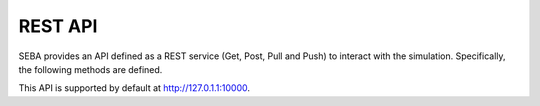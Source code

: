REST API
========

SEBA provides an API defined as a REST service (Get, Post, Pull and Push) to interact with the simulation. Specifically, the following methods are defined.


This API is supported by default at http://127.0.1.1:10000.


.. http:get:: /api/v1/soba/getmovementsoccupants
	
	mediante esta api...

    Results:

   .. sourcecode:: js

   		{
   			"1": 
   				{
   					"speed": 0.71428, 
   					"orientation": "E"
   				}, 
   			"0": 
   				{
   					"speed": 0.71428, "orientation": "E"
   				}, 
   			"3": 
   				{
   					"speed": 0.71428, "orientation": "E"
   				},
   			"100009":
   				{
   				}, 
   			"2": 
   				{
   					"speed": 0.71428, "orientation": "E"
   				}
   		}

   :>json double speed: Speed of the ...
   :>json string orientation: 


.. http:get:: /api/v1/soba/getpositionoccupants
	
	mediante esta api...

    Results:

   .. sourcecode:: js

   		{
   			"100009": [4, 4], 
   			"1": [7, 8], 
   			"0": [7, 14], 
   			"3": [7, 15], 
   			"2": [11, 10]
   		}


.. http:get:: /api/v1/soba/getstateoccupants
	
	mediante esta api...

    Results:

   .. sourcecode:: js

   		{
   			"100009": "walking", 
   			"1": "Resting", 
   			"0": "Resting", 
   			"3": "Resting", 
   			"2": "Resting"
   		}


   :>json double speed: Speed of the ...
   :>json string orientation: 


.. http:get:: /api/v1/soba/getmovementoccupant/{id}
	
	mediante esta api...

    Results:

   .. sourcecode:: js

   		{
   			"speed": 0.71428, 
   			"orientation": "E"
   		}

.. http:get:: /api/v1/soba/getpositionoccupant/{id}
	
	mediante esta api...

    Results:

   .. sourcecode:: js

		[3, 15]

   :>json double speed: Speed of the ...
   :>json string orientation:


.. http:get:: /api/v1/soba/soba/getstatesoccupant/{id}
	
	mediante esta api...

    Results:

   .. sourcecode:: js

   		"Resting"


   :>json double speed: Speed of the ...
   :>json string orientation: 

.. http:get:: /api/v1/soba/getfovoccupant/{id}
	
	mediante esta api...

    Results:

   .. sourcecode:: js

		[
			[0, 0], [1, 0], [2, 0], [3, 0], [4, 0], [5, 0], [6, 0], 
			[7, 0], [8, 0], [9, 0], [0, 1], [1, 1], [2, 1], [3, 1], 
			[4, 1], [5, 1], [6, 1], [7, 1], [8, 1], [9, 1], [0, 2], 
			[1, 2], [2, 2], [3, 2], [4, 2], [5, 2], [6, 2], [7, 2], 
			[8, 2], [9, 2], [0, 3], [1, 3], [2, 3], [3, 3], [4, 3], 
			[5, 3], [6, 3], [7, 3], [8, 3], [9, 3], [0, 4], [1, 4], [2, 4], [3, 4], [4, 4], [5, 4], [6, 4], [7, 4], [8, 4], [9, 4], [0, 5], [1, 5], [2, 5], [3, 5], [4, 5], [5, 5], [6, 5], [7, 5], [8, 5], [9, 5], [0, 6], [1, 6], [2, 6], [3, 6], [4, 6], [5, 6], [6, 6], [7, 6], [8, 6], [9, 6], 
			[0, 7], [1, 7], [2, 7], [3, 7], [4, 7], [6, 7], [7, 7], [8, 7], [9, 7], [0, 8], [1, 8], [2, 8], [3, 8], [4, 8], [5, 8], [6, 8], [7, 8], [8, 8], [9, 8], [0, 9], [1, 9], [2, 9], [3, 9], [4, 9], [5, 9], [6, 9], [7, 9], [8, 9], [9, 9], [0, 10], [1, 10], [2, 10], [3, 10], [4, 10], 
			[5, 10], [6, 10], [7, 10], [8, 10], [9, 10], [10, 10], 
			[8, 11], [9, 11], [10, 11], [11, 11], [9, 12], [10, 12], [11, 12], [12, 12], [13, 12], [10, 13], [11, 13], 
			[12, 13], [13, 13], [14, 13], [11, 14], [12, 14], 
			[13, 14], [14, 14], [15, 14], [16, 14], [12, 15], 
			[13, 15], [14, 15], [15, 15], [16, 15], [17, 15], 
			[13, 16], [14, 16], [15, 16], [16, 16], [17, 16], 
			[18, 16], [14, 17], [15, 17], [16, 17], [17, 17], 
			[18, 17], [15, 18], [16, 18], [17, 18], [18, 18]
		]



   :>json double speed: Speed of the ...
   :>json string orientation: 

.. http:get:: /api/v1/soba/getinfooccupant/{id}
	
	mediante esta api...

    Results:

   .. sourcecode:: js

   		{
   			"state": "Resting", 
   			"fov": [
   						[5, 0], [6, 0], [7, 0], [8, 0], [9, 0], [15, 0], [16, 0], [17, 0], [18, 0], [6, 1], [7, 1], [8, 1], [9, 1], [14, 1], [15, 1], [16, 1], [17, 1], [18, 1], [6, 2], [7, 2], [8, 2], [9, 2], [14, 2], [15, 2], [16, 2], [17, 2], [18, 2], [6, 3], [7, 3], [8, 3], [9, 3], [13, 3], [14, 3], [15, 3], [16, 3], [17, 3], [18, 3], [6, 4], [7, 4], [8, 4], [9, 4], [12, 4], [13, 4], [14, 4], [15, 4], [16, 4], [17, 4], [18, 4], [19, 4], [6, 5], [7, 5], [8, 5], [9, 5], [12, 5], [13, 5], [14, 5], [15, 5], [16, 5], [17, 5], [18, 5], [19, 5], [7, 6], [8, 6], [9, 6], [11, 6], [12, 6], [13, 6], [14, 6], [15, 6], [16, 6], [17, 6], [7, 7], [8, 7], [9, 7], [11, 7], [12, 7], [13, 7], [14, 7], [15, 7], [16, 7], [7, 8], [8, 8], [9, 8], [10, 8], [11, 8], [12, 8], [13, 8], [14, 8], [7, 9], [8, 9], [9, 9], [10, 9], [11, 9], [12, 9], [13, 9], [0, 10], [1, 10], [2, 10], [3, 10], [4, 10], [5, 10], [6, 10], [7, 10], [8, 10], [9, 10], [10, 10], [11, 10], [12, 10], [13, 10], [14, 10], [15, 10], [16, 10], [17, 10], [18, 10], [0, 11], [1, 11], [2, 11], [3, 11], [4, 11], [5, 11], [6, 11], [7, 11], [8, 11], [9, 11], [10, 11], [11, 11], [12, 11], [13, 11], [14, 11], [15, 11], [16, 11], [17, 11], [18, 11], [0, 12], [1, 12], [2, 12], [3, 12], [4, 12], [5, 12], [6, 12], [7, 12], [9, 12], [10, 12], [11, 12], [12, 12], [13, 12], [14, 12], [15, 12], [16, 12], [17, 12], [18, 12], [0, 13], [1, 13], [2, 13], [3, 13], [4, 13], [5, 13], [6, 13], [7, 13], [8, 13], [9, 13], [10, 13], [11, 13], [12, 13], [13, 13], [14, 13], [15, 13], [16, 13], [17, 13], [18, 13], [0, 14], [1, 14], [2, 14], [3, 14], [4, 14], [5, 14], [6, 14], [7, 14], [8, 14], [9, 14], [10, 14], [11, 14], [12, 14], [13, 14], [14, 14], [15, 14], [16, 14], [17, 14], [18, 14], [0, 15], [1, 15], [2, 15], [3, 15], [4, 15], [5, 15], [6, 15], [7, 15], [8, 15], [9, 15], [10, 15], [11, 15], [12, 15], [13, 15], [14, 15], [15, 15], [16, 15], [17, 15], [18, 15], [0, 16], [1, 16], [2, 16], [3, 16], [4, 16], [5, 16], [6, 16], [7, 16], [8, 16], [9, 16], [10, 16], [11, 16], [12, 16], [13, 16], [14, 16], [15, 16], [16, 16], [17, 16], [18, 16], [0, 17], [1, 17], [2, 17], [3, 17], [4, 17], [5, 17], [6, 17], [7, 17], [8, 17], [9, 17], [10, 17], [11, 17], [12, 17], [13, 17], [14, 17], [15, 17], [16, 17], [17, 17], [18, 17], [0, 18], [1, 18], [2, 18], [3, 18], [4, 18], [5, 18], [6, 18], [7, 18], [8, 18], [9, 18], [10, 18], [11, 18], [12, 18], [13, 18], [14, 18], [15, 18], [16, 18], [17, 18], [18, 18]
					], 
			"movement": {
				"orientation": "E", 
				"speed": 0.71428
						}, 
			"position": [8, 12], 
			"unique_id": 1
		}



   :>json double speed: Speed of the ...
   :>json string orientation: 

.. http:get:: /api/v1/soba/putcreateavatar/{id}&{x},{y}
	
	mediante esta api...

    Results:

   .. sourcecode:: js

   		Avatar with id: 100009, created in pos: (3, 3)


   :>json double speed: Speed of the ...
   :>json string orientation: 

.. http:get:: /api/v1/soba/postposavatar/{id}&{x},{y}
	
	mediante esta api...

    Results:

   .. sourcecode:: js

   		Avatar with id: 100009, moved to pos: (3, 4)


   :>json double speed: Speed of the ...
   :>json string orientation: 


.. http:get:: /api/v1/seba/getpositionsfire
	
	mediante esta api...

    Results:

   .. sourcecode:: js

   		[
   			[13, 15], [13, 15], [13, 15]
   		]


   :>json double speed: Speed of the ...
   :>json string orientation:

.. http:get:: /api/v1/seba/putcreateemergencyavatar/{id}&{x},{y}
	
	mediante esta api...

    Results:

   .. sourcecode:: js

   		Avatar with id: 200009, created in pos: (4, 4)


   :>json double speed: Speed of the ...
   :>json string orientation:

.. http:get:: /api/v1/seba/getexitwayavatar/{id}&{strategy}
	
	mediante esta api...

    Results:

   .. sourcecode:: js

   		[
   		[3, 4], [2, 5], [1, 6], [0, 6]
   		]


   :>json double speed: Speed of the ...
   :>json string orientation: 